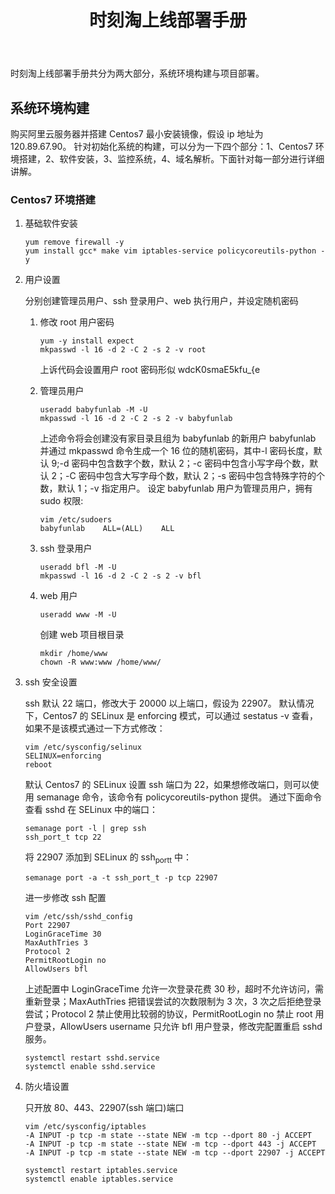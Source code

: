 #+TITLE:时刻淘上线部署手册
时刻淘上线部署手册共分为两大部分，系统环境构建与项目部署。 
** 系统环境构建
   购买阿里云服务器并搭建 Centos7 最小安装镜像，假设 ip 地址为 120.89.67.90。
   针对初始化系统的构建，可以分为一下四个部分：1、Centos7 环境搭建，2、软件安装，3、监控系统，4、域名解析。下面针对每一部分进行详细讲解。
*** Centos7 环境搭建
**** 基础软件安装
     #+BEGIN_SRC shell
     yum remove firewall -y
     yum install gcc* make vim iptables-service policycoreutils-python -y
     #+END_SRC
**** 用户设置
     分别创建管理员用户、ssh 登录用户、web 执行用户，并设定随机密码
***** 修改 root 用户密码
      #+BEGIN_SRC shell
      yum -y install expect
      mkpasswd -l 16 -d 2 -C 2 -s 2 -v root
      #+END_SRC
      上诉代码会设置用户 root 密码形似 wdcK0smaE5kfu_{e
***** 管理员用户
      #+BEGIN_SRC shell
      useradd babyfunlab -M -U
      mkpasswd -l 16 -d 2 -C 2 -s 2 -v babyfunlab
      #+END_SRC
      上述命令将会创建没有家目录且组为 babyfunlab 的新用户 babyfunlab 并通过 mkpasswd 命令生成一个 16 位的随机密码，其中-l 密码长度，默认 9;-d 密码中包含数字个数，默认 2；-c 密码中包含小写字母个数，默认 2；-C 密码中包含大写字母个数，默认 2；-s 密码中包含特殊字符的个数，默认 1；-v 指定用户。
      设定 babyfunlab 用户为管理员用户，拥有 sudo 权限:
      #+BEGIN_SRC shell
      vim /etc/sudoers
      babyfunlab    ALL=(ALL)    ALL
      #+END_SRC
***** ssh 登录用户
      #+BEGIN_SRC shell
      useradd bfl -M -U
      mkpasswd -l 16 -d 2 -C 2 -s 2 -v bfl
      #+END_SRC
***** web 用户
      #+BEGIN_SRC shell
      useradd www -M -U
      #+END_SRC
      创建 web 项目根目录
      #+BEGIN_SRC shell
      mkdir /home/www
      chown -R www:www /home/www/
      #+END_SRC
**** ssh 安全设置
     ssh 默认 22 端口，修改大于 20000 以上端口，假设为 22907。
     默认情况下，Centos7 的 SELinux 是 enforcing 模式，可以通过 sestatus -v 查看，如果不是该模式通过一下方式修改：
     #+BEGIN_SRC shell
     vim /etc/sysconfig/selinux
     SELINUX=enforcing
     reboot
     #+END_SRC
     默认 Centos7 的 SELinux 设置 ssh 端口为 22，如果想修改端口，则可以使用 semanage 命令，该命令有 policycoreutils-python 提供。
     通过下面命令查看 sshd 在 SELinux 中的端口：
     #+BEGIN_SRC shell
     semanage port -l | grep ssh
     ssh_port_t tcp 22
     #+END_SRC
     将 22907 添加到 SELinux 的 ssh_port_t 中：
     #+BEGIN_SRC shell
     semanage port -a -t ssh_port_t -p tcp 22907
     #+END_SRC
     进一步修改 ssh 配置
     #+BEGIN_SRC shell
     vim /etc/ssh/sshd_config
     Port 22907
     LoginGraceTime 30 
     MaxAuthTries 3 
     Protocol 2 
     PermitRootLogin no
     AllowUsers bfl
     #+END_SRC
     上述配置中 LoginGraceTime 允许一次登录花费 30 秒，超时不允许访问，需重新登录；MaxAuthTries 把错误尝试的次数限制为 3 次，3 次之后拒绝登录尝试；Protocol 2 禁止使用比较弱的协议，PermitRootLogin no 禁止 root 用户登录，AllowUsers username 只允许 bfl 用户登录，修改完配置重启 sshd 服务。
     #+BEGIN_SRC shell
     systemctl restart sshd.service
     systemctl enable sshd.service
     #+END_SRC
**** 防火墙设置
     只开放 80、443、22907(ssh 端口)端口
     #+BEGIN_SRC shell
     vim /etc/sysconfig/iptables
     -A INPUT -p tcp -m state --state NEW -m tcp --dport 80 -j ACCEPT
     -A INPUT -p tcp -m state --state NEW -m tcp --dport 443 -j ACCEPT
     -A INPUT -p tcp -m state --state NEW -m tcp --dport 22907 -j ACCEPT

     systemctl restart iptables.service
     systemctl enable iptables.service
     #+END_SRC
      

